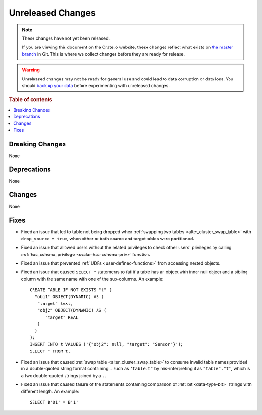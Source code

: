 ==================
Unreleased Changes
==================

.. NOTE::

    These changes have not yet been released.

    If you are viewing this document on the Crate.io website, these changes
    reflect what exists on `the master branch`_ in Git. This is where we
    collect changes before they are ready for release.

.. WARNING::

    Unreleased changes may not be ready for general use and could lead to data
    corruption or data loss. You should `back up your data`_ before
    experimenting with unreleased changes.

.. _the master branch: https://github.com/crate/crate
.. _back up your data: https://crate.io/docs/crate/reference/en/latest/admin/snapshots.html

.. DEVELOPER README
.. ================

.. Changes should be recorded here as you are developing CrateDB. When a new
.. release is being cut, changes will be moved to the appropriate release notes
.. file.

.. When resetting this file during a release, leave the headers in place, but
.. add a single paragraph to each section with the word "None".

.. Always cluster items into bigger topics. Link to the documentation whenever feasible.
.. Remember to give the right level of information: Users should understand
.. the impact of the change without going into the depth of tech.

.. rubric:: Table of contents

.. contents::
   :local:


Breaking Changes
================

None

Deprecations
============

None


Changes
=======

None

Fixes
=====

.. If you add an entry here, the fix needs to be backported to the latest
.. stable branch. You can add a version label (`v/X.Y`) to the pull request for
.. an automated mergify backport.

- Fixed an issue that led to table not being dropped when
  :ref:`swapping two tables <alter_cluster_swap_table>` with
  ``drop_source = true``, when either or both source and target tables were
  partitioned.

- Fixed an issue that allowed users without the related privileges to check
  other users' privileges by calling
  :ref:`has_schema_privilege <scalar-has-schema-priv>` function.

- Fixed an issue that prevented :ref:`UDFs <user-defined-functions>` from
  accessing nested objects.

- Fixed an issue that caused ``SELECT *`` statements to fail if a table has an
  object with inner null object and a sibling column with the same name with
  one of the sub-columns. An example::

    CREATE TABLE IF NOT EXISTS "t" (
      "obj1" OBJECT(DYNAMIC) AS (
       "target" text,
       "obj2" OBJECT(DYNAMIC) AS (
          "target" REAL
       )
      )
    );
    INSERT INTO t VALUES ('{"obj2": null, "target": "Sensor"}');
    SELECT * FROM t;

- Fixed an issue that caused :ref:`swap table <alter_cluster_swap_table>` to
  consume invalid table names provided in a double-quoted string format
  containing ``.`` such as ``"table.t"`` by mis-interpreting it as
  ``"table"."t"``, which is a two double-quoted strings joined by a ``.``.

- Fixed an issue that caused failure of the statements containing comparison of
  :ref:`bit <data-type-bit>` strings with different length. An example::

     SELECT B'01' = B'1'
